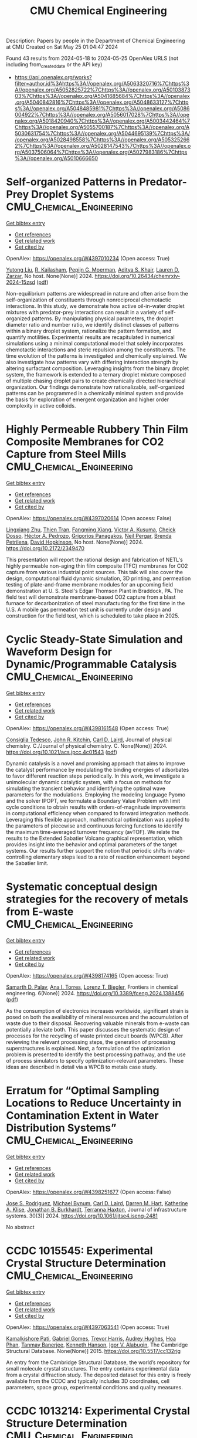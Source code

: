 #+TITLE: CMU Chemical Engineering
Description: Papers by people in the Department of Chemical Engineering at CMU
Created on Sat May 25 01:04:47 2024

Found 43 results from 2024-05-18 to 2024-05-25
OpenAlex URLS (not including from_created_date or the API key)
- [[https://api.openalex.org/works?filter=author.id%3Ahttps%3A//openalex.org/A5063320716%7Chttps%3A//openalex.org/A5052825722%7Chttps%3A//openalex.org/A5010387303%7Chttps%3A//openalex.org/A5041685684%7Chttps%3A//openalex.org/A5040842816%7Chttps%3A//openalex.org/A5048633127%7Chttps%3A//openalex.org/A5048485981%7Chttps%3A//openalex.org/A5086004922%7Chttps%3A//openalex.org/A5056017028%7Chttps%3A//openalex.org/A5018420940%7Chttps%3A//openalex.org/A5003442464%7Chttps%3A//openalex.org/A5055700187%7Chttps%3A//openalex.org/A5030631754%7Chttps%3A//openalex.org/A5044695139%7Chttps%3A//openalex.org/A5028498558%7Chttps%3A//openalex.org/A5053252662%7Chttps%3A//openalex.org/A5028147543%7Chttps%3A//openalex.org/A5037506064%7Chttps%3A//openalex.org/A5027983186%7Chttps%3A//openalex.org/A5010666650]]

* Self-organized Patterns in Predator-Prey Droplet Systems  :CMU_Chemical_Engineering:
:PROPERTIES:
:UUID: https://openalex.org/W4397010234
:TOPICS: Self-Reconfigurable Robotic Systems and Modular Robotics, Theoretical and Computational Physics, Genomic Insights into Social Insects and Symbiosis
:PUBLICATION_DATE: 2024-05-17
:END:    
    
[[elisp:(doi-add-bibtex-entry "https://doi.org/10.26434/chemrxiv-2024-15zsd")][Get bibtex entry]] 

- [[elisp:(progn (xref--push-markers (current-buffer) (point)) (oa--referenced-works "https://openalex.org/W4397010234"))][Get references]]
- [[elisp:(progn (xref--push-markers (current-buffer) (point)) (oa--related-works "https://openalex.org/W4397010234"))][Get related work]]
- [[elisp:(progn (xref--push-markers (current-buffer) (point)) (oa--cited-by-works "https://openalex.org/W4397010234"))][Get cited by]]

OpenAlex: https://openalex.org/W4397010234 (Open access: True)
    
[[https://openalex.org/A5047262526][Yutong Liu]], [[https://openalex.org/A5034160371][R. Kailasham]], [[https://openalex.org/A5011172184][Pepijn G. Moerman]], [[https://openalex.org/A5018420940][Aditya S. Khair]], [[https://openalex.org/A5022036259][Lauren D. Zarzar]], No host. None(None)] 2024. https://doi.org/10.26434/chemrxiv-2024-15zsd  ([[https://chemrxiv.org/engage/api-gateway/chemrxiv/assets/orp/resource/item/6646831b21291e5d1d76a5e1/original/self-organized-patterns-in-predator-prey-droplet-systems.pdf][pdf]])
     
Non-equilibrium patterns are widespread in nature and often arise from the self-organization of constituents through nonreciprocal chemotactic interactions. In this study, we demonstrate how active oil-in-water droplet mixtures with predator-prey interactions can result in a variety of self-organized patterns. By manipulating physical parameters, the droplet diameter ratio and number ratio, we identify distinct classes of patterns within a binary droplet system, rationalize the pattern formation, and quantify motilities. Experimental results are recapitulated in numerical simulations using a minimal computational model that solely incorporates chemotactic interactions and steric repulsion among the constituents. The time evolution of the patterns is investigated and chemically explained. We also investigate how patterns vary with differing interaction strength by altering surfactant composition. Leveraging insights from the binary droplet system, the framework is extended to a ternary droplet mixture composed of multiple chasing droplet pairs to create chemically directed hierarchical organization. Our findings demonstrate how rationalizable, self-organized patterns can be programmed in a chemically minimal system and provide the basis for exploration of emergent organization and higher order complexity in active colloids.    

    

* Highly Permeable Rubbery Thin Film Composite Membranes for CO2 Capture from Steel Mills  :CMU_Chemical_Engineering:
:PROPERTIES:
:UUID: https://openalex.org/W4397020614
:TOPICS: Membrane Gas Separation Technology, Catalytic Carbon Dioxide Hydrogenation, Desulfurization Technologies for Fuels
:PUBLICATION_DATE: 2024-05-15
:END:    
    
[[elisp:(doi-add-bibtex-entry "https://doi.org/10.2172/2349470")][Get bibtex entry]] 

- [[elisp:(progn (xref--push-markers (current-buffer) (point)) (oa--referenced-works "https://openalex.org/W4397020614"))][Get references]]
- [[elisp:(progn (xref--push-markers (current-buffer) (point)) (oa--related-works "https://openalex.org/W4397020614"))][Get related work]]
- [[elisp:(progn (xref--push-markers (current-buffer) (point)) (oa--cited-by-works "https://openalex.org/W4397020614"))][Get cited by]]

OpenAlex: https://openalex.org/W4397020614 (Open access: False)
    
[[https://openalex.org/A5002137675][Lingxiang Zhu]], [[https://openalex.org/A5037749425][Thien Tran]], [[https://openalex.org/A5076767088][Fangming Xiang]], [[https://openalex.org/A5041659494][Victor A. Kusuma]], [[https://openalex.org/A5093713938][Cheick Dosso]], [[https://openalex.org/A5079899169][Héctor A. Pedrozo]], [[https://openalex.org/A5028498558][Grigorios Panagakos]], [[https://openalex.org/A5098681635][Neil Pergar]], [[https://openalex.org/A5098681636][Brenda Petrilena]], [[https://openalex.org/A5021768097][David Hopkinson]], No host. None(None)] 2024. https://doi.org/10.2172/2349470 
     
This presentation will report the rational design and fabrication of NETL's highly permeable non-aging thin film composite (TFC) membranes for CO2 capture from various industrial point sources. This talk will also cover the design, computational fluid dynamic simulation, 3D printing, and permeation testing of plate-and-frame membrane modules for an upcoming field demonstration at U. S. Steel's Edgar Thomson Plant in Braddock, PA. The field test will demonstrate membrane-based CO2 capture from a blast furnace for decarbonization of steel manufacturing for the first time in the U.S. A mobile gas permeation test unit is currently under design and construction for the field test, which is scheduled to take place in 2025.    

    

* Cyclic Steady-State Simulation and Waveform Design for Dynamic/Programmable Catalysis  :CMU_Chemical_Engineering:
:PROPERTIES:
:UUID: https://openalex.org/W4398161548
:TOPICS: Catalytic Nanomaterials, Cloud Computing and Big Data Technologies, Catalytic Dehydrogenation of Light Alkanes
:PUBLICATION_DATE: 2024-05-21
:END:    
    
[[elisp:(doi-add-bibtex-entry "https://doi.org/10.1021/acs.jpcc.4c01543")][Get bibtex entry]] 

- [[elisp:(progn (xref--push-markers (current-buffer) (point)) (oa--referenced-works "https://openalex.org/W4398161548"))][Get references]]
- [[elisp:(progn (xref--push-markers (current-buffer) (point)) (oa--related-works "https://openalex.org/W4398161548"))][Get related work]]
- [[elisp:(progn (xref--push-markers (current-buffer) (point)) (oa--cited-by-works "https://openalex.org/W4398161548"))][Get cited by]]

OpenAlex: https://openalex.org/W4398161548 (Open access: True)
    
[[https://openalex.org/A5029952107][Consiglia Tedesco]], [[https://openalex.org/A5003442464][John R. Kitchin]], [[https://openalex.org/A5030631754][Carl D. Laird]], Journal of physical chemistry. C./Journal of physical chemistry. C. None(None)] 2024. https://doi.org/10.1021/acs.jpcc.4c01543  ([[https://pubs.acs.org/doi/pdf/10.1021/acs.jpcc.4c01543][pdf]])
     
Dynamic catalysis is a novel and promising approach that aims to improve the catalyst performance by modulating the binding energies of adsorbates to favor different reaction steps periodically. In this work, we investigate a unimolecular dynamic catalytic system, with a focus on methods for simulating the transient behavior and identifying the optimal wave parameters for the modulations. Employing the modeling language Pyomo and the solver IPOPT, we formulate a Boundary Value Problem with limit cycle conditions to obtain results with orders-of-magnitude improvements in computational efficiency when compared to forward integration methods. Leveraging this flexible approach, mathematical optimization was applied to the parameters of piecewise and continuous forcing functions to identify the maximum time-averaged turnover frequency (avTOF). We relate the results to the Extended Sabatier Volcano graphical representation, which provides insight into the behavior and optimal parameters of the target systems. Our results further support the notion that periodic shifts in rate-controlling elementary steps lead to a rate of reaction enhancement beyond the Sabatier limit.    

    

* Systematic conceptual design strategies for the recovery of metals from E-waste  :CMU_Chemical_Engineering:
:PROPERTIES:
:UUID: https://openalex.org/W4398174165
:TOPICS: Global E-Waste Recycling and Management, Battery Recycling and Rare Earth Recovery, Solid Waste Management
:PUBLICATION_DATE: 2024-05-21
:END:    
    
[[elisp:(doi-add-bibtex-entry "https://doi.org/10.3389/fceng.2024.1388456")][Get bibtex entry]] 

- [[elisp:(progn (xref--push-markers (current-buffer) (point)) (oa--referenced-works "https://openalex.org/W4398174165"))][Get references]]
- [[elisp:(progn (xref--push-markers (current-buffer) (point)) (oa--related-works "https://openalex.org/W4398174165"))][Get related work]]
- [[elisp:(progn (xref--push-markers (current-buffer) (point)) (oa--cited-by-works "https://openalex.org/W4398174165"))][Get cited by]]

OpenAlex: https://openalex.org/W4398174165 (Open access: True)
    
[[https://openalex.org/A5098733509][Samarth D. Palav]], [[https://openalex.org/A5027983186][Ana I. Torres]], [[https://openalex.org/A5052825722][Lorenz T. Biegler]], Frontiers in chemical engineering. 6(None)] 2024. https://doi.org/10.3389/fceng.2024.1388456  ([[https://www.frontiersin.org/articles/10.3389/fceng.2024.1388456/pdf?isPublishedV2=False][pdf]])
     
As the consumption of electronics increases worldwide, significant strain is posed on both the availability of mineral resources and the accumulation of waste due to their disposal. Recovering valuable minerals from e-waste can potentially alleviate both. This paper discusses the systematic design of processes for the recycling of waste printed circuit boards (WPCB). After reviewing the relevant processing steps, the generation of processing superstructures is explained. Next, a formulation of the optimization problem is presented to identify the best processing pathway, and the use of process simulators to specify optimization-relevant parameters. These ideas are described in detail via a WPCB to metals case study.    

    

* Erratum for “Optimal Sampling Locations to Reduce Uncertainty in Contamination Extent in Water Distribution Systems”  :CMU_Chemical_Engineering:
:PROPERTIES:
:UUID: https://openalex.org/W4398251677
:TOPICS: Design and Management of Water Distribution Networks, Occurrence and Health Effects of Drinking Water Disinfection By-Products, Ultrasonic Flow Measurement Techniques
:PUBLICATION_DATE: 2024-09-01
:END:    
    
[[elisp:(doi-add-bibtex-entry "https://doi.org/10.1061/jitse4.iseng-2481")][Get bibtex entry]] 

- [[elisp:(progn (xref--push-markers (current-buffer) (point)) (oa--referenced-works "https://openalex.org/W4398251677"))][Get references]]
- [[elisp:(progn (xref--push-markers (current-buffer) (point)) (oa--related-works "https://openalex.org/W4398251677"))][Get related work]]
- [[elisp:(progn (xref--push-markers (current-buffer) (point)) (oa--cited-by-works "https://openalex.org/W4398251677"))][Get cited by]]

OpenAlex: https://openalex.org/W4398251677 (Open access: False)
    
[[https://openalex.org/A5083976166][Jose S. Rodriguez]], [[https://openalex.org/A5031357535][Michael Bynum]], [[https://openalex.org/A5030631754][Carl D. Laird]], [[https://openalex.org/A5018784215][Darren M. Hart]], [[https://openalex.org/A5010219882][Katherine A. Klise]], [[https://openalex.org/A5047752237][Jonathan B. Burkhardt]], [[https://openalex.org/A5074586401][Terranna Haxton]], Journal of infrastructure systems. 30(3)] 2024. https://doi.org/10.1061/jitse4.iseng-2481 
     
No abstract    

    

* CCDC 1015545: Experimental Crystal Structure Determination  :CMU_Chemical_Engineering:
:PROPERTIES:
:UUID: https://openalex.org/W4397063541
:TOPICS: Powder Diffraction Analysis, Crystallization Processes and Control, Noncovalent Interactions in Molecular Crystals and Supramolecular Chemistry
:PUBLICATION_DATE: 2015-01-01
:END:    
    
[[elisp:(doi-add-bibtex-entry "https://doi.org/10.5517/cc132rjg")][Get bibtex entry]] 

- [[elisp:(progn (xref--push-markers (current-buffer) (point)) (oa--referenced-works "https://openalex.org/W4397063541"))][Get references]]
- [[elisp:(progn (xref--push-markers (current-buffer) (point)) (oa--related-works "https://openalex.org/W4397063541"))][Get related work]]
- [[elisp:(progn (xref--push-markers (current-buffer) (point)) (oa--cited-by-works "https://openalex.org/W4397063541"))][Get cited by]]

OpenAlex: https://openalex.org/W4397063541 (Open access: True)
    
[[https://openalex.org/A5008678455][Kamalkishore Pati]], [[https://openalex.org/A5048633127][Gabriel Gomes]], [[https://openalex.org/A5034915017][Trevor Harris]], [[https://openalex.org/A5046372591][Audrey Hughes]], [[https://openalex.org/A5042549842][Hoa Phan]], [[https://openalex.org/A5067485457][Tanmay Banerjee]], [[https://openalex.org/A5010923945][Kenneth Hanson]], [[https://openalex.org/A5041763415][Igor V. Alabugin]], The Cambridge Structural Database. None(None)] 2015. https://doi.org/10.5517/cc132rjg 
     
An entry from the Cambridge Structural Database, the world’s repository for small molecule crystal structures. The entry contains experimental data from a crystal diffraction study. The deposited dataset for this entry is freely available from the CCDC and typically includes 3D coordinates, cell parameters, space group, experimental conditions and quality measures.    

    

* CCDC 1013214: Experimental Crystal Structure Determination  :CMU_Chemical_Engineering:
:PROPERTIES:
:UUID: https://openalex.org/W4397105919
:TOPICS: Powder Diffraction Analysis, Crystallization Processes and Control, Noncovalent Interactions in Molecular Crystals and Supramolecular Chemistry
:PUBLICATION_DATE: 2015-01-01
:END:    
    
[[elisp:(doi-add-bibtex-entry "https://doi.org/10.5517/cc130bbs")][Get bibtex entry]] 

- [[elisp:(progn (xref--push-markers (current-buffer) (point)) (oa--referenced-works "https://openalex.org/W4397105919"))][Get references]]
- [[elisp:(progn (xref--push-markers (current-buffer) (point)) (oa--related-works "https://openalex.org/W4397105919"))][Get related work]]
- [[elisp:(progn (xref--push-markers (current-buffer) (point)) (oa--cited-by-works "https://openalex.org/W4397105919"))][Get cited by]]

OpenAlex: https://openalex.org/W4397105919 (Open access: True)
    
[[https://openalex.org/A5008678455][Kamalkishore Pati]], [[https://openalex.org/A5048633127][Gabriel Gomes]], [[https://openalex.org/A5034915017][Trevor Harris]], [[https://openalex.org/A5046372591][Audrey Hughes]], [[https://openalex.org/A5042549842][Hoa Phan]], [[https://openalex.org/A5067485457][Tanmay Banerjee]], [[https://openalex.org/A5010923945][Kenneth Hanson]], [[https://openalex.org/A5041763415][Igor V. Alabugin]], The Cambridge Structural Database. None(None)] 2015. https://doi.org/10.5517/cc130bbs 
     
An entry from the Cambridge Structural Database, the world’s repository for small molecule crystal structures. The entry contains experimental data from a crystal diffraction study. The deposited dataset for this entry is freely available from the CCDC and typically includes 3D coordinates, cell parameters, space group, experimental conditions and quality measures.    

    

* CCDC 1013212: Experimental Crystal Structure Determination  :CMU_Chemical_Engineering:
:PROPERTIES:
:UUID: https://openalex.org/W4397108799
:TOPICS: Powder Diffraction Analysis, Crystallization Processes and Control, Noncovalent Interactions in Molecular Crystals and Supramolecular Chemistry
:PUBLICATION_DATE: 2015-01-01
:END:    
    
[[elisp:(doi-add-bibtex-entry "https://doi.org/10.5517/cc130b8q")][Get bibtex entry]] 

- [[elisp:(progn (xref--push-markers (current-buffer) (point)) (oa--referenced-works "https://openalex.org/W4397108799"))][Get references]]
- [[elisp:(progn (xref--push-markers (current-buffer) (point)) (oa--related-works "https://openalex.org/W4397108799"))][Get related work]]
- [[elisp:(progn (xref--push-markers (current-buffer) (point)) (oa--cited-by-works "https://openalex.org/W4397108799"))][Get cited by]]

OpenAlex: https://openalex.org/W4397108799 (Open access: True)
    
[[https://openalex.org/A5008678455][Kamalkishore Pati]], [[https://openalex.org/A5048633127][Gabriel Gomes]], [[https://openalex.org/A5034915017][Trevor Harris]], [[https://openalex.org/A5046372591][Audrey Hughes]], [[https://openalex.org/A5042549842][Hoa Phan]], [[https://openalex.org/A5067485457][Tanmay Banerjee]], [[https://openalex.org/A5010923945][Kenneth Hanson]], [[https://openalex.org/A5041763415][Igor V. Alabugin]], The Cambridge Structural Database. None(None)] 2015. https://doi.org/10.5517/cc130b8q 
     
An entry from the Cambridge Structural Database, the world’s repository for small molecule crystal structures. The entry contains experimental data from a crystal diffraction study. The deposited dataset for this entry is freely available from the CCDC and typically includes 3D coordinates, cell parameters, space group, experimental conditions and quality measures.    

    

* CCDC 1059113: Experimental Crystal Structure Determination  :CMU_Chemical_Engineering:
:PROPERTIES:
:UUID: https://openalex.org/W4397182666
:TOPICS: Powder Diffraction Analysis, Crystallization Processes and Control, Noncovalent Interactions in Molecular Crystals and Supramolecular Chemistry
:PUBLICATION_DATE: 2015-01-01
:END:    
    
[[elisp:(doi-add-bibtex-entry "https://doi.org/10.5517/cc14k2yq")][Get bibtex entry]] 

- [[elisp:(progn (xref--push-markers (current-buffer) (point)) (oa--referenced-works "https://openalex.org/W4397182666"))][Get references]]
- [[elisp:(progn (xref--push-markers (current-buffer) (point)) (oa--related-works "https://openalex.org/W4397182666"))][Get related work]]
- [[elisp:(progn (xref--push-markers (current-buffer) (point)) (oa--cited-by-works "https://openalex.org/W4397182666"))][Get cited by]]

OpenAlex: https://openalex.org/W4397182666 (Open access: True)
    
[[https://openalex.org/A5008678455][Kamalkishore Pati]], [[https://openalex.org/A5016011694][Christopher Michas]], [[https://openalex.org/A5013398806][David Allenger]], [[https://openalex.org/A5078568778][Ilya Piskun]], [[https://openalex.org/A5055733181][Peter S. Coutros]], [[https://openalex.org/A5048633127][Gabriel Gomes]], [[https://openalex.org/A5041763415][Igor V. Alabugin]], The Cambridge Structural Database. None(None)] 2015. https://doi.org/10.5517/cc14k2yq 
     
An entry from the Cambridge Structural Database, the world’s repository for small molecule crystal structures. The entry contains experimental data from a crystal diffraction study. The deposited dataset for this entry is freely available from the CCDC and typically includes 3D coordinates, cell parameters, space group, experimental conditions and quality measures.    

    

* CCDC 1013215: Experimental Crystal Structure Determination  :CMU_Chemical_Engineering:
:PROPERTIES:
:UUID: https://openalex.org/W4397214700
:TOPICS: Powder Diffraction Analysis, Crystallization Processes and Control, Noncovalent Interactions in Molecular Crystals and Supramolecular Chemistry
:PUBLICATION_DATE: 2015-01-01
:END:    
    
[[elisp:(doi-add-bibtex-entry "https://doi.org/10.5517/cc130bct")][Get bibtex entry]] 

- [[elisp:(progn (xref--push-markers (current-buffer) (point)) (oa--referenced-works "https://openalex.org/W4397214700"))][Get references]]
- [[elisp:(progn (xref--push-markers (current-buffer) (point)) (oa--related-works "https://openalex.org/W4397214700"))][Get related work]]
- [[elisp:(progn (xref--push-markers (current-buffer) (point)) (oa--cited-by-works "https://openalex.org/W4397214700"))][Get cited by]]

OpenAlex: https://openalex.org/W4397214700 (Open access: True)
    
[[https://openalex.org/A5008678455][Kamalkishore Pati]], [[https://openalex.org/A5048633127][Gabriel Gomes]], [[https://openalex.org/A5034915017][Trevor Harris]], [[https://openalex.org/A5046372591][Audrey Hughes]], [[https://openalex.org/A5042549842][Hoa Phan]], [[https://openalex.org/A5067485457][Tanmay Banerjee]], [[https://openalex.org/A5010923945][Kenneth Hanson]], [[https://openalex.org/A5041763415][Igor V. Alabugin]], The Cambridge Structural Database. None(None)] 2015. https://doi.org/10.5517/cc130bct 
     
An entry from the Cambridge Structural Database, the world’s repository for small molecule crystal structures. The entry contains experimental data from a crystal diffraction study. The deposited dataset for this entry is freely available from the CCDC and typically includes 3D coordinates, cell parameters, space group, experimental conditions and quality measures.    

    

* CCDC 1498362: Experimental Crystal Structure Determination  :CMU_Chemical_Engineering:
:PROPERTIES:
:UUID: https://openalex.org/W4397414928
:TOPICS: Crystallization Processes and Control, Powder Diffraction Analysis
:PUBLICATION_DATE: 2016-01-01
:END:    
    
[[elisp:(doi-add-bibtex-entry "https://doi.org/10.5517/ccdc.csd.cc1m958c")][Get bibtex entry]] 

- [[elisp:(progn (xref--push-markers (current-buffer) (point)) (oa--referenced-works "https://openalex.org/W4397414928"))][Get references]]
- [[elisp:(progn (xref--push-markers (current-buffer) (point)) (oa--related-works "https://openalex.org/W4397414928"))][Get related work]]
- [[elisp:(progn (xref--push-markers (current-buffer) (point)) (oa--cited-by-works "https://openalex.org/W4397414928"))][Get cited by]]

OpenAlex: https://openalex.org/W4397414928 (Open access: True)
    
[[https://openalex.org/A5061983079][Ellen E. Berry]], [[https://openalex.org/A5048633127][Gabriel Gomes]], [[https://openalex.org/A5075333383][Alex MacLean]], [[https://openalex.org/A5091335804][Justin R. Martin]], [[https://openalex.org/A5035076738][Paul A. Wiget]], The Cambridge Structural Database. None(None)] 2016. https://doi.org/10.5517/ccdc.csd.cc1m958c 
     
An entry from the Cambridge Structural Database, the world’s repository for small molecule crystal structures. The entry contains experimental data from a crystal diffraction study. The deposited dataset for this entry is freely available from the CCDC and typically includes 3D coordinates, cell parameters, space group, experimental conditions and quality measures.    

    

* CCDC 1498591: Experimental Crystal Structure Determination  :CMU_Chemical_Engineering:
:PROPERTIES:
:UUID: https://openalex.org/W4397438581
:TOPICS: Crystallization Processes and Control, Powder Diffraction Analysis
:PUBLICATION_DATE: 2016-01-01
:END:    
    
[[elisp:(doi-add-bibtex-entry "https://doi.org/10.5517/ccdc.csd.cc1m9dnz")][Get bibtex entry]] 

- [[elisp:(progn (xref--push-markers (current-buffer) (point)) (oa--referenced-works "https://openalex.org/W4397438581"))][Get references]]
- [[elisp:(progn (xref--push-markers (current-buffer) (point)) (oa--related-works "https://openalex.org/W4397438581"))][Get related work]]
- [[elisp:(progn (xref--push-markers (current-buffer) (point)) (oa--cited-by-works "https://openalex.org/W4397438581"))][Get cited by]]

OpenAlex: https://openalex.org/W4397438581 (Open access: True)
    
[[https://openalex.org/A5034915017][Trevor Harris]], [[https://openalex.org/A5048633127][Gabriel Gomes]], [[https://openalex.org/A5018225281][Ronald J. Clark]], [[https://openalex.org/A5041763415][Igor V. Alabugin]], The Cambridge Structural Database. None(None)] 2016. https://doi.org/10.5517/ccdc.csd.cc1m9dnz 
     
An entry from the Cambridge Structural Database, the world’s repository for small molecule crystal structures. The entry contains experimental data from a crystal diffraction study. The deposited dataset for this entry is freely available from the CCDC and typically includes 3D coordinates, cell parameters, space group, experimental conditions and quality measures.    

    

* CCDC 1503346: Experimental Crystal Structure Determination  :CMU_Chemical_Engineering:
:PROPERTIES:
:UUID: https://openalex.org/W4397308426
:TOPICS: Crystallization Processes and Control, Powder Diffraction Analysis
:PUBLICATION_DATE: 2017-01-01
:END:    
    
[[elisp:(doi-add-bibtex-entry "https://doi.org/10.5517/ccdc.csd.cc1mgc1h")][Get bibtex entry]] 

- [[elisp:(progn (xref--push-markers (current-buffer) (point)) (oa--referenced-works "https://openalex.org/W4397308426"))][Get references]]
- [[elisp:(progn (xref--push-markers (current-buffer) (point)) (oa--related-works "https://openalex.org/W4397308426"))][Get related work]]
- [[elisp:(progn (xref--push-markers (current-buffer) (point)) (oa--cited-by-works "https://openalex.org/W4397308426"))][Get cited by]]

OpenAlex: https://openalex.org/W4397308426 (Open access: True)
    
[[https://openalex.org/A5013057900][Satoshi Umezu]], [[https://openalex.org/A5048633127][Gabriel Gomes]], [[https://openalex.org/A5036825839][Tatsuro Yoshinaga]], [[https://openalex.org/A5043506371][Mikei Sakae]], [[https://openalex.org/A5031604859][Kenji Matsumoto]], [[https://openalex.org/A5026759155][Takayuki Iwata]], [[https://openalex.org/A5041763415][Igor V. Alabugin]], [[https://openalex.org/A5030998923][Mitsuru Shindo]], The Cambridge Structural Database. None(None)] 2017. https://doi.org/10.5517/ccdc.csd.cc1mgc1h 
     
An entry from the Cambridge Structural Database, the world’s repository for small molecule crystal structures. The entry contains experimental data from a crystal diffraction study. The deposited dataset for this entry is freely available from the CCDC and typically includes 3D coordinates, cell parameters, space group, experimental conditions and quality measures.    

    

* CCDC 1561093: Experimental Crystal Structure Determination  :CMU_Chemical_Engineering:
:PROPERTIES:
:UUID: https://openalex.org/W4397334097
:TOPICS: Crystallization Processes and Control, Powder Diffraction Analysis
:PUBLICATION_DATE: 2017-01-01
:END:    
    
[[elisp:(doi-add-bibtex-entry "https://doi.org/10.5517/ccdc.csd.cc1pdfvc")][Get bibtex entry]] 

- [[elisp:(progn (xref--push-markers (current-buffer) (point)) (oa--referenced-works "https://openalex.org/W4397334097"))][Get references]]
- [[elisp:(progn (xref--push-markers (current-buffer) (point)) (oa--related-works "https://openalex.org/W4397334097"))][Get related work]]
- [[elisp:(progn (xref--push-markers (current-buffer) (point)) (oa--cited-by-works "https://openalex.org/W4397334097"))][Get cited by]]

OpenAlex: https://openalex.org/W4397334097 (Open access: True)
    
[[https://openalex.org/A5034915017][Trevor Harris]], [[https://openalex.org/A5048633127][Gabriel Gomes]], [[https://openalex.org/A5046826098][Suliman Ayad]], [[https://openalex.org/A5018225281][Ronald J. Clark]], [[https://openalex.org/A5077211524][Vladislav V. Lobodin]], [[https://openalex.org/A5035682200][Megan Tuscan]], [[https://openalex.org/A5010923945][Kenneth Hanson]], [[https://openalex.org/A5041763415][Igor V. Alabugin]], The Cambridge Structural Database. None(None)] 2017. https://doi.org/10.5517/ccdc.csd.cc1pdfvc 
     
An entry from the Cambridge Structural Database, the world’s repository for small molecule crystal structures. The entry contains experimental data from a crystal diffraction study. The deposited dataset for this entry is freely available from the CCDC and typically includes 3D coordinates, cell parameters, space group, experimental conditions and quality measures.    

    

* CCDC 1499579: Experimental Crystal Structure Determination  :CMU_Chemical_Engineering:
:PROPERTIES:
:UUID: https://openalex.org/W4397439923
:TOPICS: Crystallization Processes and Control, Powder Diffraction Analysis
:PUBLICATION_DATE: 2017-01-01
:END:    
    
[[elisp:(doi-add-bibtex-entry "https://doi.org/10.5517/ccdc.csd.cc1mbfjx")][Get bibtex entry]] 

- [[elisp:(progn (xref--push-markers (current-buffer) (point)) (oa--referenced-works "https://openalex.org/W4397439923"))][Get references]]
- [[elisp:(progn (xref--push-markers (current-buffer) (point)) (oa--related-works "https://openalex.org/W4397439923"))][Get related work]]
- [[elisp:(progn (xref--push-markers (current-buffer) (point)) (oa--cited-by-works "https://openalex.org/W4397439923"))][Get cited by]]

OpenAlex: https://openalex.org/W4397439923 (Open access: True)
    
[[https://openalex.org/A5048633127][Gabriel Gomes]], [[https://openalex.org/A5051601607][Ivan A. Yaremenko]], [[https://openalex.org/A5082572698][Peter S. Radulov]], [[https://openalex.org/A5038826613][Роман А. Новиков]], [[https://openalex.org/A5038619446][Владимир В. Чернышев]], [[https://openalex.org/A5056067121][Alexander A. Korlyukov]], [[https://openalex.org/A5029681803][G. I. Nikishin]], [[https://openalex.org/A5041763415][Igor V. Alabugin]], [[https://openalex.org/A5011872408][Alexander O. Terent’ev]], The Cambridge Structural Database. None(None)] 2017. https://doi.org/10.5517/ccdc.csd.cc1mbfjx 
     
An entry from the Cambridge Structural Database, the world’s repository for small molecule crystal structures. The entry contains experimental data from a crystal diffraction study. The deposited dataset for this entry is freely available from the CCDC and typically includes 3D coordinates, cell parameters, space group, experimental conditions and quality measures.    

    

* CCDC 1561091: Experimental Crystal Structure Determination  :CMU_Chemical_Engineering:
:PROPERTIES:
:UUID: https://openalex.org/W4397461882
:TOPICS: Crystallization Processes and Control, Powder Diffraction Analysis
:PUBLICATION_DATE: 2017-01-01
:END:    
    
[[elisp:(doi-add-bibtex-entry "https://doi.org/10.5517/ccdc.csd.cc1pdfs9")][Get bibtex entry]] 

- [[elisp:(progn (xref--push-markers (current-buffer) (point)) (oa--referenced-works "https://openalex.org/W4397461882"))][Get references]]
- [[elisp:(progn (xref--push-markers (current-buffer) (point)) (oa--related-works "https://openalex.org/W4397461882"))][Get related work]]
- [[elisp:(progn (xref--push-markers (current-buffer) (point)) (oa--cited-by-works "https://openalex.org/W4397461882"))][Get cited by]]

OpenAlex: https://openalex.org/W4397461882 (Open access: True)
    
[[https://openalex.org/A5034915017][Trevor Harris]], [[https://openalex.org/A5048633127][Gabriel Gomes]], [[https://openalex.org/A5046826098][Suliman Ayad]], [[https://openalex.org/A5018225281][Ronald J. Clark]], [[https://openalex.org/A5077211524][Vladislav V. Lobodin]], [[https://openalex.org/A5035682200][Megan Tuscan]], [[https://openalex.org/A5010923945][Kenneth Hanson]], [[https://openalex.org/A5041763415][Igor V. Alabugin]], The Cambridge Structural Database. None(None)] 2017. https://doi.org/10.5517/ccdc.csd.cc1pdfs9 
     
An entry from the Cambridge Structural Database, the world’s repository for small molecule crystal structures. The entry contains experimental data from a crystal diffraction study. The deposited dataset for this entry is freely available from the CCDC and typically includes 3D coordinates, cell parameters, space group, experimental conditions and quality measures.    

    

* CCDC 1561090: Experimental Crystal Structure Determination  :CMU_Chemical_Engineering:
:PROPERTIES:
:UUID: https://openalex.org/W4397490385
:TOPICS: Crystallization Processes and Control, Powder Diffraction Analysis
:PUBLICATION_DATE: 2017-01-01
:END:    
    
[[elisp:(doi-add-bibtex-entry "https://doi.org/10.5517/ccdc.csd.cc1pdfr8")][Get bibtex entry]] 

- [[elisp:(progn (xref--push-markers (current-buffer) (point)) (oa--referenced-works "https://openalex.org/W4397490385"))][Get references]]
- [[elisp:(progn (xref--push-markers (current-buffer) (point)) (oa--related-works "https://openalex.org/W4397490385"))][Get related work]]
- [[elisp:(progn (xref--push-markers (current-buffer) (point)) (oa--cited-by-works "https://openalex.org/W4397490385"))][Get cited by]]

OpenAlex: https://openalex.org/W4397490385 (Open access: True)
    
[[https://openalex.org/A5034915017][Trevor Harris]], [[https://openalex.org/A5048633127][Gabriel Gomes]], [[https://openalex.org/A5046826098][Suliman Ayad]], [[https://openalex.org/A5018225281][Ronald J. Clark]], [[https://openalex.org/A5077211524][Vladislav V. Lobodin]], [[https://openalex.org/A5035682200][Megan Tuscan]], [[https://openalex.org/A5010923945][Kenneth Hanson]], [[https://openalex.org/A5041763415][Igor V. Alabugin]], The Cambridge Structural Database. None(None)] 2017. https://doi.org/10.5517/ccdc.csd.cc1pdfr8 
     
An entry from the Cambridge Structural Database, the world’s repository for small molecule crystal structures. The entry contains experimental data from a crystal diffraction study. The deposited dataset for this entry is freely available from the CCDC and typically includes 3D coordinates, cell parameters, space group, experimental conditions and quality measures.    

    

* CCDC 984432: Experimental Crystal Structure Determination  :CMU_Chemical_Engineering:
:PROPERTIES:
:UUID: https://openalex.org/W4397493097
:TOPICS: Crystallization Processes and Control, Powder Diffraction Analysis
:PUBLICATION_DATE: 2017-01-01
:END:    
    
[[elisp:(doi-add-bibtex-entry "https://doi.org/10.5517/ccdc.csd.cc121cwc")][Get bibtex entry]] 

- [[elisp:(progn (xref--push-markers (current-buffer) (point)) (oa--referenced-works "https://openalex.org/W4397493097"))][Get references]]
- [[elisp:(progn (xref--push-markers (current-buffer) (point)) (oa--related-works "https://openalex.org/W4397493097"))][Get related work]]
- [[elisp:(progn (xref--push-markers (current-buffer) (point)) (oa--cited-by-works "https://openalex.org/W4397493097"))][Get cited by]]

OpenAlex: https://openalex.org/W4397493097 (Open access: True)
    
[[https://openalex.org/A5086391621][Kseniya N. Sedenkova]], [[https://openalex.org/A5065380877][Elena B. Averina]], [[https://openalex.org/A5063399033][Yuri K. Grishin]], [[https://openalex.org/A5049203714][Julia V. Kolodyazhnaya]], [[https://openalex.org/A5087087375][Victor B. Rybakov]], [[https://openalex.org/A5068178730][Т. S. Kuznetsova]], [[https://openalex.org/A5046372591][Audrey Hughes]], [[https://openalex.org/A5048633127][Gabriel Gomes]], [[https://openalex.org/A5041763415][Igor V. Alabugin]], [[https://openalex.org/A5035371460][Н. С. Зефиров]], The Cambridge Structural Database. None(None)] 2017. https://doi.org/10.5517/ccdc.csd.cc121cwc 
     
An entry from the Cambridge Structural Database, the world’s repository for small molecule crystal structures. The entry contains experimental data from a crystal diffraction study. The deposited dataset for this entry is freely available from the CCDC and typically includes 3D coordinates, cell parameters, space group, experimental conditions and quality measures.    

    

* CCDC 1561092: Experimental Crystal Structure Determination  :CMU_Chemical_Engineering:
:PROPERTIES:
:UUID: https://openalex.org/W4397494117
:TOPICS: Crystallization Processes and Control, Powder Diffraction Analysis
:PUBLICATION_DATE: 2017-01-01
:END:    
    
[[elisp:(doi-add-bibtex-entry "https://doi.org/10.5517/ccdc.csd.cc1pdftb")][Get bibtex entry]] 

- [[elisp:(progn (xref--push-markers (current-buffer) (point)) (oa--referenced-works "https://openalex.org/W4397494117"))][Get references]]
- [[elisp:(progn (xref--push-markers (current-buffer) (point)) (oa--related-works "https://openalex.org/W4397494117"))][Get related work]]
- [[elisp:(progn (xref--push-markers (current-buffer) (point)) (oa--cited-by-works "https://openalex.org/W4397494117"))][Get cited by]]

OpenAlex: https://openalex.org/W4397494117 (Open access: True)
    
[[https://openalex.org/A5034915017][Trevor Harris]], [[https://openalex.org/A5048633127][Gabriel Gomes]], [[https://openalex.org/A5046826098][Suliman Ayad]], [[https://openalex.org/A5018225281][Ronald J. Clark]], [[https://openalex.org/A5077211524][Vladislav V. Lobodin]], [[https://openalex.org/A5035682200][Megan Tuscan]], [[https://openalex.org/A5010923945][Kenneth Hanson]], [[https://openalex.org/A5041763415][Igor V. Alabugin]], The Cambridge Structural Database. None(None)] 2017. https://doi.org/10.5517/ccdc.csd.cc1pdftb 
     
An entry from the Cambridge Structural Database, the world’s repository for small molecule crystal structures. The entry contains experimental data from a crystal diffraction study. The deposited dataset for this entry is freely available from the CCDC and typically includes 3D coordinates, cell parameters, space group, experimental conditions and quality measures.    

    

* CCDC 1547617: Experimental Crystal Structure Determination  :CMU_Chemical_Engineering:
:PROPERTIES:
:UUID: https://openalex.org/W4397500415
:TOPICS: Crystallization Processes and Control, Powder Diffraction Analysis
:PUBLICATION_DATE: 2017-01-01
:END:    
    
[[elisp:(doi-add-bibtex-entry "https://doi.org/10.5517/ccdc.csd.cc1nyf45")][Get bibtex entry]] 

- [[elisp:(progn (xref--push-markers (current-buffer) (point)) (oa--referenced-works "https://openalex.org/W4397500415"))][Get references]]
- [[elisp:(progn (xref--push-markers (current-buffer) (point)) (oa--related-works "https://openalex.org/W4397500415"))][Get related work]]
- [[elisp:(progn (xref--push-markers (current-buffer) (point)) (oa--cited-by-works "https://openalex.org/W4397500415"))][Get cited by]]

OpenAlex: https://openalex.org/W4397500415 (Open access: True)
    
[[https://openalex.org/A5087909760][Christopher J. Evoniuk]], [[https://openalex.org/A5048633127][Gabriel Gomes]], [[https://openalex.org/A5036688392][Michelle Ly]], [[https://openalex.org/A5072638711][Frankie D. White]], [[https://openalex.org/A5041763415][Igor V. Alabugin]], The Cambridge Structural Database. None(None)] 2017. https://doi.org/10.5517/ccdc.csd.cc1nyf45 
     
An entry from the Cambridge Structural Database, the world’s repository for small molecule crystal structures. The entry contains experimental data from a crystal diffraction study. The deposited dataset for this entry is freely available from the CCDC and typically includes 3D coordinates, cell parameters, space group, experimental conditions and quality measures.    

    

* CCDC 1561088: Experimental Crystal Structure Determination  :CMU_Chemical_Engineering:
:PROPERTIES:
:UUID: https://openalex.org/W4397510025
:TOPICS: Crystallization Processes and Control, Powder Diffraction Analysis
:PUBLICATION_DATE: 2017-01-01
:END:    
    
[[elisp:(doi-add-bibtex-entry "https://doi.org/10.5517/ccdc.csd.cc1pdfp6")][Get bibtex entry]] 

- [[elisp:(progn (xref--push-markers (current-buffer) (point)) (oa--referenced-works "https://openalex.org/W4397510025"))][Get references]]
- [[elisp:(progn (xref--push-markers (current-buffer) (point)) (oa--related-works "https://openalex.org/W4397510025"))][Get related work]]
- [[elisp:(progn (xref--push-markers (current-buffer) (point)) (oa--cited-by-works "https://openalex.org/W4397510025"))][Get cited by]]

OpenAlex: https://openalex.org/W4397510025 (Open access: True)
    
[[https://openalex.org/A5034915017][Trevor Harris]], [[https://openalex.org/A5048633127][Gabriel Gomes]], [[https://openalex.org/A5046826098][Suliman Ayad]], [[https://openalex.org/A5018225281][Ronald J. Clark]], [[https://openalex.org/A5077211524][Vladislav V. Lobodin]], [[https://openalex.org/A5035682200][Megan Tuscan]], [[https://openalex.org/A5010923945][Kenneth Hanson]], [[https://openalex.org/A5041763415][Igor V. Alabugin]], The Cambridge Structural Database. None(None)] 2017. https://doi.org/10.5517/ccdc.csd.cc1pdfp6 
     
An entry from the Cambridge Structural Database, the world’s repository for small molecule crystal structures. The entry contains experimental data from a crystal diffraction study. The deposited dataset for this entry is freely available from the CCDC and typically includes 3D coordinates, cell parameters, space group, experimental conditions and quality measures.    

    

* CCDC 1499580: Experimental Crystal Structure Determination  :CMU_Chemical_Engineering:
:PROPERTIES:
:UUID: https://openalex.org/W4397531596
:TOPICS: Crystallization Processes and Control, Powder Diffraction Analysis
:PUBLICATION_DATE: 2017-01-01
:END:    
    
[[elisp:(doi-add-bibtex-entry "https://doi.org/10.5517/ccdc.csd.cc1mbfky")][Get bibtex entry]] 

- [[elisp:(progn (xref--push-markers (current-buffer) (point)) (oa--referenced-works "https://openalex.org/W4397531596"))][Get references]]
- [[elisp:(progn (xref--push-markers (current-buffer) (point)) (oa--related-works "https://openalex.org/W4397531596"))][Get related work]]
- [[elisp:(progn (xref--push-markers (current-buffer) (point)) (oa--cited-by-works "https://openalex.org/W4397531596"))][Get cited by]]

OpenAlex: https://openalex.org/W4397531596 (Open access: True)
    
[[https://openalex.org/A5048633127][Gabriel Gomes]], [[https://openalex.org/A5051601607][Ivan A. Yaremenko]], [[https://openalex.org/A5082572698][Peter S. Radulov]], [[https://openalex.org/A5038826613][Роман А. Новиков]], [[https://openalex.org/A5038619446][Владимир В. Чернышев]], [[https://openalex.org/A5066924109][А.А. Korlyukov]], [[https://openalex.org/A5029681803][G. I. Nikishin]], [[https://openalex.org/A5041763415][Igor V. Alabugin]], [[https://openalex.org/A5071254649][Alexander O. Terent’ev]], The Cambridge Structural Database. None(None)] 2017. https://doi.org/10.5517/ccdc.csd.cc1mbfky 
     
An entry from the Cambridge Structural Database, the world’s repository for small molecule crystal structures. The entry contains experimental data from a crystal diffraction study. The deposited dataset for this entry is freely available from the CCDC and typically includes 3D coordinates, cell parameters, space group, experimental conditions and quality measures.    

    

* CCDC 1561089: Experimental Crystal Structure Determination  :CMU_Chemical_Engineering:
:PROPERTIES:
:UUID: https://openalex.org/W4397538196
:TOPICS: Crystallization Processes and Control, Powder Diffraction Analysis
:PUBLICATION_DATE: 2017-01-01
:END:    
    
[[elisp:(doi-add-bibtex-entry "https://doi.org/10.5517/ccdc.csd.cc1pdfq7")][Get bibtex entry]] 

- [[elisp:(progn (xref--push-markers (current-buffer) (point)) (oa--referenced-works "https://openalex.org/W4397538196"))][Get references]]
- [[elisp:(progn (xref--push-markers (current-buffer) (point)) (oa--related-works "https://openalex.org/W4397538196"))][Get related work]]
- [[elisp:(progn (xref--push-markers (current-buffer) (point)) (oa--cited-by-works "https://openalex.org/W4397538196"))][Get cited by]]

OpenAlex: https://openalex.org/W4397538196 (Open access: True)
    
[[https://openalex.org/A5034915017][Trevor Harris]], [[https://openalex.org/A5048633127][Gabriel Gomes]], [[https://openalex.org/A5046826098][Suliman Ayad]], [[https://openalex.org/A5018225281][Ronald J. Clark]], [[https://openalex.org/A5077211524][Vladislav V. Lobodin]], [[https://openalex.org/A5035682200][Megan Tuscan]], [[https://openalex.org/A5010923945][Kenneth Hanson]], [[https://openalex.org/A5041763415][Igor V. Alabugin]], The Cambridge Structural Database. None(None)] 2017. https://doi.org/10.5517/ccdc.csd.cc1pdfq7 
     
An entry from the Cambridge Structural Database, the world’s repository for small molecule crystal structures. The entry contains experimental data from a crystal diffraction study. The deposited dataset for this entry is freely available from the CCDC and typically includes 3D coordinates, cell parameters, space group, experimental conditions and quality measures.    

    

* CCDC 1503345: Experimental Crystal Structure Determination  :CMU_Chemical_Engineering:
:PROPERTIES:
:UUID: https://openalex.org/W4397547844
:TOPICS: Crystallization Processes and Control, Powder Diffraction Analysis
:PUBLICATION_DATE: 2017-01-01
:END:    
    
[[elisp:(doi-add-bibtex-entry "https://doi.org/10.5517/ccdc.csd.cc1mgc0g")][Get bibtex entry]] 

- [[elisp:(progn (xref--push-markers (current-buffer) (point)) (oa--referenced-works "https://openalex.org/W4397547844"))][Get references]]
- [[elisp:(progn (xref--push-markers (current-buffer) (point)) (oa--related-works "https://openalex.org/W4397547844"))][Get related work]]
- [[elisp:(progn (xref--push-markers (current-buffer) (point)) (oa--cited-by-works "https://openalex.org/W4397547844"))][Get cited by]]

OpenAlex: https://openalex.org/W4397547844 (Open access: True)
    
[[https://openalex.org/A5013057900][Satoshi Umezu]], [[https://openalex.org/A5048633127][Gabriel Gomes]], [[https://openalex.org/A5036825839][Tatsuro Yoshinaga]], [[https://openalex.org/A5043506371][Mikei Sakae]], [[https://openalex.org/A5031604859][Kenji Matsumoto]], [[https://openalex.org/A5026759155][Takayuki Iwata]], [[https://openalex.org/A5041763415][Igor V. Alabugin]], [[https://openalex.org/A5030998923][Mitsuru Shindo]], The Cambridge Structural Database. None(None)] 2017. https://doi.org/10.5517/ccdc.csd.cc1mgc0g 
     
An entry from the Cambridge Structural Database, the world’s repository for small molecule crystal structures. The entry contains experimental data from a crystal diffraction study. The deposited dataset for this entry is freely available from the CCDC and typically includes 3D coordinates, cell parameters, space group, experimental conditions and quality measures.    

    

* CCDC 1561087: Experimental Crystal Structure Determination  :CMU_Chemical_Engineering:
:PROPERTIES:
:UUID: https://openalex.org/W4397551989
:TOPICS: Crystallization Processes and Control, Powder Diffraction Analysis
:PUBLICATION_DATE: 2017-01-01
:END:    
    
[[elisp:(doi-add-bibtex-entry "https://doi.org/10.5517/ccdc.csd.cc1pdfn5")][Get bibtex entry]] 

- [[elisp:(progn (xref--push-markers (current-buffer) (point)) (oa--referenced-works "https://openalex.org/W4397551989"))][Get references]]
- [[elisp:(progn (xref--push-markers (current-buffer) (point)) (oa--related-works "https://openalex.org/W4397551989"))][Get related work]]
- [[elisp:(progn (xref--push-markers (current-buffer) (point)) (oa--cited-by-works "https://openalex.org/W4397551989"))][Get cited by]]

OpenAlex: https://openalex.org/W4397551989 (Open access: True)
    
[[https://openalex.org/A5034915017][Trevor Harris]], [[https://openalex.org/A5048633127][Gabriel Gomes]], [[https://openalex.org/A5046826098][Suliman Ayad]], [[https://openalex.org/A5018225281][Ronald J. Clark]], [[https://openalex.org/A5077211524][Vladislav V. Lobodin]], [[https://openalex.org/A5035682200][Megan Tuscan]], [[https://openalex.org/A5010923945][Kenneth Hanson]], [[https://openalex.org/A5041763415][Igor V. Alabugin]], The Cambridge Structural Database. None(None)] 2017. https://doi.org/10.5517/ccdc.csd.cc1pdfn5 
     
An entry from the Cambridge Structural Database, the world’s repository for small molecule crystal structures. The entry contains experimental data from a crystal diffraction study. The deposited dataset for this entry is freely available from the CCDC and typically includes 3D coordinates, cell parameters, space group, experimental conditions and quality measures.    

    

* CCDC 1586928: Experimental Crystal Structure Determination  :CMU_Chemical_Engineering:
:PROPERTIES:
:UUID: https://openalex.org/W4397309570
:TOPICS: Powder Diffraction Analysis, Crystallization Processes and Control, Noncovalent Interactions in Molecular Crystals and Supramolecular Chemistry
:PUBLICATION_DATE: 2018-01-01
:END:    
    
[[elisp:(doi-add-bibtex-entry "https://doi.org/10.5517/ccdc.csd.cc1q8b7k")][Get bibtex entry]] 

- [[elisp:(progn (xref--push-markers (current-buffer) (point)) (oa--referenced-works "https://openalex.org/W4397309570"))][Get references]]
- [[elisp:(progn (xref--push-markers (current-buffer) (point)) (oa--related-works "https://openalex.org/W4397309570"))][Get related work]]
- [[elisp:(progn (xref--push-markers (current-buffer) (point)) (oa--cited-by-works "https://openalex.org/W4397309570"))][Get cited by]]

OpenAlex: https://openalex.org/W4397309570 (Open access: True)
    
[[https://openalex.org/A5019098305][Vera A. Vil’]], [[https://openalex.org/A5048633127][Gabriel Gomes]], [[https://openalex.org/A5054516792][Oleg V. Bityukov]], [[https://openalex.org/A5012756209][Konstantin А. Lyssenko]], [[https://openalex.org/A5029681803][G. I. Nikishin]], [[https://openalex.org/A5041763415][Igor V. Alabugin]], [[https://openalex.org/A5071254649][Alexander O. Terent’ev]], The Cambridge Structural Database. None(None)] 2018. https://doi.org/10.5517/ccdc.csd.cc1q8b7k 
     
An entry from the Cambridge Structural Database, the world’s repository for small molecule crystal structures. The entry contains experimental data from a crystal diffraction study. The deposited dataset for this entry is freely available from the CCDC and typically includes 3D coordinates, cell parameters, space group, experimental conditions and quality measures.    

    

* CCDC 1589392: Experimental Crystal Structure Determination  :CMU_Chemical_Engineering:
:PROPERTIES:
:UUID: https://openalex.org/W4397328850
:TOPICS: Powder Diffraction Analysis, Crystallization Processes and Control, Noncovalent Interactions in Molecular Crystals and Supramolecular Chemistry
:PUBLICATION_DATE: 2018-01-01
:END:    
    
[[elisp:(doi-add-bibtex-entry "https://doi.org/10.5517/ccdc.csd.cc1qbwqn")][Get bibtex entry]] 

- [[elisp:(progn (xref--push-markers (current-buffer) (point)) (oa--referenced-works "https://openalex.org/W4397328850"))][Get references]]
- [[elisp:(progn (xref--push-markers (current-buffer) (point)) (oa--related-works "https://openalex.org/W4397328850"))][Get related work]]
- [[elisp:(progn (xref--push-markers (current-buffer) (point)) (oa--cited-by-works "https://openalex.org/W4397328850"))][Get cited by]]

OpenAlex: https://openalex.org/W4397328850 (Open access: True)
    
[[https://openalex.org/A5032901261][Nikolay P. Tsvetkov]], [[https://openalex.org/A5035197686][Edgar González-Rodríguez]], [[https://openalex.org/A5046372591][Audrey Hughes]], [[https://openalex.org/A5048633127][Gabriel Gomes]], [[https://openalex.org/A5072638711][Frankie D. White]], [[https://openalex.org/A5065409241][Febin Kuriakose]], [[https://openalex.org/A5041763415][Igor V. Alabugin]], The Cambridge Structural Database. None(None)] 2018. https://doi.org/10.5517/ccdc.csd.cc1qbwqn 
     
An entry from the Cambridge Structural Database, the world’s repository for small molecule crystal structures. The entry contains experimental data from a crystal diffraction study. The deposited dataset for this entry is freely available from the CCDC and typically includes 3D coordinates, cell parameters, space group, experimental conditions and quality measures.    

    

* CCDC 1815296: Experimental Crystal Structure Determination  :CMU_Chemical_Engineering:
:PROPERTIES:
:UUID: https://openalex.org/W4397338147
:TOPICS: Crystallization Processes and Control, Powder Diffraction Analysis
:PUBLICATION_DATE: 2018-01-01
:END:    
    
[[elisp:(doi-add-bibtex-entry "https://doi.org/10.5517/ccdc.csd.cc1yxyyr")][Get bibtex entry]] 

- [[elisp:(progn (xref--push-markers (current-buffer) (point)) (oa--referenced-works "https://openalex.org/W4397338147"))][Get references]]
- [[elisp:(progn (xref--push-markers (current-buffer) (point)) (oa--related-works "https://openalex.org/W4397338147"))][Get related work]]
- [[elisp:(progn (xref--push-markers (current-buffer) (point)) (oa--cited-by-works "https://openalex.org/W4397338147"))][Get cited by]]

OpenAlex: https://openalex.org/W4397338147 (Open access: True)
    
[[https://openalex.org/A5051601607][Ivan A. Yaremenko]], [[https://openalex.org/A5048633127][Gabriel Gomes]], [[https://openalex.org/A5082572698][Peter S. Radulov]], [[https://openalex.org/A5013092004][Yulia Yu. Belyakova]], [[https://openalex.org/A5070538942][Anatoliy E. Vilikotskiy]], [[https://openalex.org/A5019098305][Vera A. Vil’]], [[https://openalex.org/A5056067121][Alexander A. Korlyukov]], [[https://openalex.org/A5029681803][G. I. Nikishin]], [[https://openalex.org/A5041763415][Igor V. Alabugin]], [[https://openalex.org/A5071254649][Alexander O. Terent’ev]], The Cambridge Structural Database. None(None)] 2018. https://doi.org/10.5517/ccdc.csd.cc1yxyyr 
     
An entry from the Cambridge Structural Database, the world’s repository for small molecule crystal structures. The entry contains experimental data from a crystal diffraction study. The deposited dataset for this entry is freely available from the CCDC and typically includes 3D coordinates, cell parameters, space group, experimental conditions and quality measures.    

    

* CCDC 1586930: Experimental Crystal Structure Determination  :CMU_Chemical_Engineering:
:PROPERTIES:
:UUID: https://openalex.org/W4397409836
:TOPICS: Crystallization Processes and Control, Powder Diffraction Analysis
:PUBLICATION_DATE: 2018-01-01
:END:    
    
[[elisp:(doi-add-bibtex-entry "https://doi.org/10.5517/ccdc.csd.cc1q8b9m")][Get bibtex entry]] 

- [[elisp:(progn (xref--push-markers (current-buffer) (point)) (oa--referenced-works "https://openalex.org/W4397409836"))][Get references]]
- [[elisp:(progn (xref--push-markers (current-buffer) (point)) (oa--related-works "https://openalex.org/W4397409836"))][Get related work]]
- [[elisp:(progn (xref--push-markers (current-buffer) (point)) (oa--cited-by-works "https://openalex.org/W4397409836"))][Get cited by]]

OpenAlex: https://openalex.org/W4397409836 (Open access: True)
    
[[https://openalex.org/A5019098305][Vera A. Vil’]], [[https://openalex.org/A5048633127][Gabriel Gomes]], [[https://openalex.org/A5038777467][Maria V. Ekimova]], [[https://openalex.org/A5012756209][Konstantin А. Lyssenko]], [[https://openalex.org/A5079921048][Mikhail A. Syroeshkin]], [[https://openalex.org/A5029681803][G. I. Nikishin]], [[https://openalex.org/A5041763415][Igor V. Alabugin]], [[https://openalex.org/A5071254649][Alexander O. Terent’ev]], The Cambridge Structural Database. None(None)] 2018. https://doi.org/10.5517/ccdc.csd.cc1q8b9m 
     
An entry from the Cambridge Structural Database, the world’s repository for small molecule crystal structures. The entry contains experimental data from a crystal diffraction study. The deposited dataset for this entry is freely available from the CCDC and typically includes 3D coordinates, cell parameters, space group, experimental conditions and quality measures.    

    

* CCDC 1589390: Experimental Crystal Structure Determination  :CMU_Chemical_Engineering:
:PROPERTIES:
:UUID: https://openalex.org/W4397436749
:TOPICS: Crystallization Processes and Control, Powder Diffraction Analysis
:PUBLICATION_DATE: 2018-01-01
:END:    
    
[[elisp:(doi-add-bibtex-entry "https://doi.org/10.5517/ccdc.csd.cc1qbwnl")][Get bibtex entry]] 

- [[elisp:(progn (xref--push-markers (current-buffer) (point)) (oa--referenced-works "https://openalex.org/W4397436749"))][Get references]]
- [[elisp:(progn (xref--push-markers (current-buffer) (point)) (oa--related-works "https://openalex.org/W4397436749"))][Get related work]]
- [[elisp:(progn (xref--push-markers (current-buffer) (point)) (oa--cited-by-works "https://openalex.org/W4397436749"))][Get cited by]]

OpenAlex: https://openalex.org/W4397436749 (Open access: True)
    
[[https://openalex.org/A5032901261][Nikolay P. Tsvetkov]], [[https://openalex.org/A5035197686][Edgar González-Rodríguez]], [[https://openalex.org/A5046372591][Audrey Hughes]], [[https://openalex.org/A5048633127][Gabriel Gomes]], [[https://openalex.org/A5072638711][Frankie D. White]], [[https://openalex.org/A5065409241][Febin Kuriakose]], [[https://openalex.org/A5041763415][Igor V. Alabugin]], The Cambridge Structural Database. None(None)] 2018. https://doi.org/10.5517/ccdc.csd.cc1qbwnl 
     
An entry from the Cambridge Structural Database, the world’s repository for small molecule crystal structures. The entry contains experimental data from a crystal diffraction study. The deposited dataset for this entry is freely available from the CCDC and typically includes 3D coordinates, cell parameters, space group, experimental conditions and quality measures.    

    

* CCDC 1586929: Experimental Crystal Structure Determination  :CMU_Chemical_Engineering:
:PROPERTIES:
:UUID: https://openalex.org/W4397477457
:TOPICS: Crystallization Processes and Control, Powder Diffraction Analysis
:PUBLICATION_DATE: 2018-01-01
:END:    
    
[[elisp:(doi-add-bibtex-entry "https://doi.org/10.5517/ccdc.csd.cc1q8b8l")][Get bibtex entry]] 

- [[elisp:(progn (xref--push-markers (current-buffer) (point)) (oa--referenced-works "https://openalex.org/W4397477457"))][Get references]]
- [[elisp:(progn (xref--push-markers (current-buffer) (point)) (oa--related-works "https://openalex.org/W4397477457"))][Get related work]]
- [[elisp:(progn (xref--push-markers (current-buffer) (point)) (oa--cited-by-works "https://openalex.org/W4397477457"))][Get cited by]]

OpenAlex: https://openalex.org/W4397477457 (Open access: True)
    
[[https://openalex.org/A5019098305][Vera A. Vil’]], [[https://openalex.org/A5048633127][Gabriel Gomes]], [[https://openalex.org/A5054516792][Oleg V. Bityukov]], [[https://openalex.org/A5012756209][Konstantin А. Lyssenko]], [[https://openalex.org/A5029681803][G. I. Nikishin]], [[https://openalex.org/A5041763415][Igor V. Alabugin]], [[https://openalex.org/A5071254649][Alexander O. Terent’ev]], The Cambridge Structural Database. None(None)] 2018. https://doi.org/10.5517/ccdc.csd.cc1q8b8l 
     
An entry from the Cambridge Structural Database, the world’s repository for small molecule crystal structures. The entry contains experimental data from a crystal diffraction study. The deposited dataset for this entry is freely available from the CCDC and typically includes 3D coordinates, cell parameters, space group, experimental conditions and quality measures.    

    

* CCDC 1586927: Experimental Crystal Structure Determination  :CMU_Chemical_Engineering:
:PROPERTIES:
:UUID: https://openalex.org/W4397478300
:TOPICS: Crystallization Processes and Control, Powder Diffraction Analysis
:PUBLICATION_DATE: 2018-01-01
:END:    
    
[[elisp:(doi-add-bibtex-entry "https://doi.org/10.5517/ccdc.csd.cc1q8b6j")][Get bibtex entry]] 

- [[elisp:(progn (xref--push-markers (current-buffer) (point)) (oa--referenced-works "https://openalex.org/W4397478300"))][Get references]]
- [[elisp:(progn (xref--push-markers (current-buffer) (point)) (oa--related-works "https://openalex.org/W4397478300"))][Get related work]]
- [[elisp:(progn (xref--push-markers (current-buffer) (point)) (oa--cited-by-works "https://openalex.org/W4397478300"))][Get cited by]]

OpenAlex: https://openalex.org/W4397478300 (Open access: True)
    
[[https://openalex.org/A5019098305][Vera A. Vil’]], [[https://openalex.org/A5048633127][Gabriel Gomes]], [[https://openalex.org/A5054516792][Oleg V. Bityukov]], [[https://openalex.org/A5012756209][Konstantin А. Lyssenko]], [[https://openalex.org/A5029681803][G. I. Nikishin]], [[https://openalex.org/A5041763415][Igor V. Alabugin]], [[https://openalex.org/A5071254649][Alexander O. Terent’ev]], The Cambridge Structural Database. None(None)] 2018. https://doi.org/10.5517/ccdc.csd.cc1q8b6j 
     
An entry from the Cambridge Structural Database, the world’s repository for small molecule crystal structures. The entry contains experimental data from a crystal diffraction study. The deposited dataset for this entry is freely available from the CCDC and typically includes 3D coordinates, cell parameters, space group, experimental conditions and quality measures.    

    

* CCDC 1589391: Experimental Crystal Structure Determination  :CMU_Chemical_Engineering:
:PROPERTIES:
:UUID: https://openalex.org/W4397491972
:TOPICS: Crystallization Processes and Control, Powder Diffraction Analysis
:PUBLICATION_DATE: 2018-01-01
:END:    
    
[[elisp:(doi-add-bibtex-entry "https://doi.org/10.5517/ccdc.csd.cc1qbwpm")][Get bibtex entry]] 

- [[elisp:(progn (xref--push-markers (current-buffer) (point)) (oa--referenced-works "https://openalex.org/W4397491972"))][Get references]]
- [[elisp:(progn (xref--push-markers (current-buffer) (point)) (oa--related-works "https://openalex.org/W4397491972"))][Get related work]]
- [[elisp:(progn (xref--push-markers (current-buffer) (point)) (oa--cited-by-works "https://openalex.org/W4397491972"))][Get cited by]]

OpenAlex: https://openalex.org/W4397491972 (Open access: True)
    
[[https://openalex.org/A5032901261][Nikolay P. Tsvetkov]], [[https://openalex.org/A5035197686][Edgar González-Rodríguez]], [[https://openalex.org/A5046372591][Audrey Hughes]], [[https://openalex.org/A5048633127][Gabriel Gomes]], [[https://openalex.org/A5072638711][Frankie D. White]], [[https://openalex.org/A5065409241][Febin Kuriakose]], [[https://openalex.org/A5041763415][Igor V. Alabugin]], The Cambridge Structural Database. None(None)] 2018. https://doi.org/10.5517/ccdc.csd.cc1qbwpm 
     
An entry from the Cambridge Structural Database, the world’s repository for small molecule crystal structures. The entry contains experimental data from a crystal diffraction study. The deposited dataset for this entry is freely available from the CCDC and typically includes 3D coordinates, cell parameters, space group, experimental conditions and quality measures.    

    

* CCDC 1589393: Experimental Crystal Structure Determination  :CMU_Chemical_Engineering:
:PROPERTIES:
:UUID: https://openalex.org/W4397526044
:TOPICS: Crystallization Processes and Control, Powder Diffraction Analysis
:PUBLICATION_DATE: 2018-01-01
:END:    
    
[[elisp:(doi-add-bibtex-entry "https://doi.org/10.5517/ccdc.csd.cc1qbwrp")][Get bibtex entry]] 

- [[elisp:(progn (xref--push-markers (current-buffer) (point)) (oa--referenced-works "https://openalex.org/W4397526044"))][Get references]]
- [[elisp:(progn (xref--push-markers (current-buffer) (point)) (oa--related-works "https://openalex.org/W4397526044"))][Get related work]]
- [[elisp:(progn (xref--push-markers (current-buffer) (point)) (oa--cited-by-works "https://openalex.org/W4397526044"))][Get cited by]]

OpenAlex: https://openalex.org/W4397526044 (Open access: True)
    
[[https://openalex.org/A5032901261][Nikolay P. Tsvetkov]], [[https://openalex.org/A5035197686][Edgar González-Rodríguez]], [[https://openalex.org/A5046372591][Audrey Hughes]], [[https://openalex.org/A5048633127][Gabriel Gomes]], [[https://openalex.org/A5072638711][Frankie D. White]], [[https://openalex.org/A5065409241][Febin Kuriakose]], [[https://openalex.org/A5041763415][Igor V. Alabugin]], The Cambridge Structural Database. None(None)] 2018. https://doi.org/10.5517/ccdc.csd.cc1qbwrp 
     
An entry from the Cambridge Structural Database, the world’s repository for small molecule crystal structures. The entry contains experimental data from a crystal diffraction study. The deposited dataset for this entry is freely available from the CCDC and typically includes 3D coordinates, cell parameters, space group, experimental conditions and quality measures.    

    

* CCDC 1815295: Experimental Crystal Structure Determination  :CMU_Chemical_Engineering:
:PROPERTIES:
:UUID: https://openalex.org/W4397547921
:TOPICS: Crystallization Processes and Control, Powder Diffraction Analysis
:PUBLICATION_DATE: 2018-01-01
:END:    
    
[[elisp:(doi-add-bibtex-entry "https://doi.org/10.5517/ccdc.csd.cc1yxyxq")][Get bibtex entry]] 

- [[elisp:(progn (xref--push-markers (current-buffer) (point)) (oa--referenced-works "https://openalex.org/W4397547921"))][Get references]]
- [[elisp:(progn (xref--push-markers (current-buffer) (point)) (oa--related-works "https://openalex.org/W4397547921"))][Get related work]]
- [[elisp:(progn (xref--push-markers (current-buffer) (point)) (oa--cited-by-works "https://openalex.org/W4397547921"))][Get cited by]]

OpenAlex: https://openalex.org/W4397547921 (Open access: True)
    
[[https://openalex.org/A5051601607][Ivan A. Yaremenko]], [[https://openalex.org/A5048633127][Gabriel Gomes]], [[https://openalex.org/A5082572698][Peter S. Radulov]], [[https://openalex.org/A5013092004][Yulia Yu. Belyakova]], [[https://openalex.org/A5070538942][Anatoliy E. Vilikotskiy]], [[https://openalex.org/A5019098305][Vera A. Vil’]], [[https://openalex.org/A5056067121][Alexander A. Korlyukov]], [[https://openalex.org/A5029681803][G. I. Nikishin]], [[https://openalex.org/A5041763415][Igor V. Alabugin]], [[https://openalex.org/A5071254649][Alexander O. Terent’ev]], The Cambridge Structural Database. None(None)] 2018. https://doi.org/10.5517/ccdc.csd.cc1yxyxq 
     
An entry from the Cambridge Structural Database, the world’s repository for small molecule crystal structures. The entry contains experimental data from a crystal diffraction study. The deposited dataset for this entry is freely available from the CCDC and typically includes 3D coordinates, cell parameters, space group, experimental conditions and quality measures.    

    

* CCDC 1499596: Experimental Crystal Structure Determination  :CMU_Chemical_Engineering:
:PROPERTIES:
:UUID: https://openalex.org/W4397552783
:TOPICS: Crystallization Processes and Control, Powder Diffraction Analysis
:PUBLICATION_DATE: 2018-01-01
:END:    
    
[[elisp:(doi-add-bibtex-entry "https://doi.org/10.5517/ccdc.csd.cc1mbg2h")][Get bibtex entry]] 

- [[elisp:(progn (xref--push-markers (current-buffer) (point)) (oa--referenced-works "https://openalex.org/W4397552783"))][Get references]]
- [[elisp:(progn (xref--push-markers (current-buffer) (point)) (oa--related-works "https://openalex.org/W4397552783"))][Get related work]]
- [[elisp:(progn (xref--push-markers (current-buffer) (point)) (oa--cited-by-works "https://openalex.org/W4397552783"))][Get cited by]]

OpenAlex: https://openalex.org/W4397552783 (Open access: True)
    
[[https://openalex.org/A5051601607][Ivan A. Yaremenko]], [[https://openalex.org/A5048633127][Gabriel Gomes]], [[https://openalex.org/A5082572698][Peter S. Radulov]], [[https://openalex.org/A5013092004][Yulia Yu. Belyakova]], [[https://openalex.org/A5070538942][Anatoliy E. Vilikotskiy]], [[https://openalex.org/A5019098305][Vera A. Vil’]], [[https://openalex.org/A5056067121][Alexander A. Korlyukov]], [[https://openalex.org/A5029681803][G. I. Nikishin]], [[https://openalex.org/A5041763415][Igor V. Alabugin]], [[https://openalex.org/A5071254649][Alexander O. Terent’ev]], The Cambridge Structural Database. None(None)] 2018. https://doi.org/10.5517/ccdc.csd.cc1mbg2h 
     
An entry from the Cambridge Structural Database, the world’s repository for small molecule crystal structures. The entry contains experimental data from a crystal diffraction study. The deposited dataset for this entry is freely available from the CCDC and typically includes 3D coordinates, cell parameters, space group, experimental conditions and quality measures.    

    

* CCDC 1906779: Experimental Crystal Structure Determination  :CMU_Chemical_Engineering:
:PROPERTIES:
:UUID: https://openalex.org/W4397609971
:TOPICS: Crystallization Processes and Control, Powder Diffraction Analysis
:PUBLICATION_DATE: 2019-01-01
:END:    
    
[[elisp:(doi-add-bibtex-entry "https://doi.org/10.5517/ccdc.csd.cc220509")][Get bibtex entry]] 

- [[elisp:(progn (xref--push-markers (current-buffer) (point)) (oa--referenced-works "https://openalex.org/W4397609971"))][Get references]]
- [[elisp:(progn (xref--push-markers (current-buffer) (point)) (oa--related-works "https://openalex.org/W4397609971"))][Get related work]]
- [[elisp:(progn (xref--push-markers (current-buffer) (point)) (oa--cited-by-works "https://openalex.org/W4397609971"))][Get cited by]]

OpenAlex: https://openalex.org/W4397609971 (Open access: True)
    
[[https://openalex.org/A5024276528][Robert E. Lee]], [[https://openalex.org/A5052935428][Bryan S. Bashrum]], [[https://openalex.org/A5083837065][Ethan C. Cagle]], [[https://openalex.org/A5045293392][Jillian Walters]], [[https://openalex.org/A5066464537][Jake Massey]], [[https://openalex.org/A5038824830][Monica Zanghi]], [[https://openalex.org/A5069655595][Carolyn Birchfield]], [[https://openalex.org/A5002556770][David French]], [[https://openalex.org/A5066141462][Jessica Joy]], [[https://openalex.org/A5048633127][Gabriel Gomes]], [[https://openalex.org/A5035076738][Paul A. Wiget]], The Cambridge Structural Database. None(None)] 2019. https://doi.org/10.5517/ccdc.csd.cc220509 
     
No abstract    

    

* CCDC 1906782: Experimental Crystal Structure Determination  :CMU_Chemical_Engineering:
:PROPERTIES:
:UUID: https://openalex.org/W4397742268
:TOPICS: Crystallization Processes and Control, Powder Diffraction Analysis
:PUBLICATION_DATE: 2019-01-01
:END:    
    
[[elisp:(doi-add-bibtex-entry "https://doi.org/10.5517/ccdc.csd.cc22053d")][Get bibtex entry]] 

- [[elisp:(progn (xref--push-markers (current-buffer) (point)) (oa--referenced-works "https://openalex.org/W4397742268"))][Get references]]
- [[elisp:(progn (xref--push-markers (current-buffer) (point)) (oa--related-works "https://openalex.org/W4397742268"))][Get related work]]
- [[elisp:(progn (xref--push-markers (current-buffer) (point)) (oa--cited-by-works "https://openalex.org/W4397742268"))][Get cited by]]

OpenAlex: https://openalex.org/W4397742268 (Open access: True)
    
[[https://openalex.org/A5024276528][Robert E. Lee]], [[https://openalex.org/A5052935428][Bryan S. Bashrum]], [[https://openalex.org/A5083837065][Ethan C. Cagle]], [[https://openalex.org/A5045293392][Jillian Walters]], [[https://openalex.org/A5066464537][Jake Massey]], [[https://openalex.org/A5038824830][Monica Zanghi]], [[https://openalex.org/A5069655595][Carolyn Birchfield]], [[https://openalex.org/A5060819177][David N. French]], [[https://openalex.org/A5066141462][Jessica Joy]], [[https://openalex.org/A5048633127][Gabriel Gomes]], [[https://openalex.org/A5035076738][Paul A. Wiget]], The Cambridge Structural Database. None(None)] 2019. https://doi.org/10.5517/ccdc.csd.cc22053d 
     
No abstract    

    

* CCDC 1906780: Experimental Crystal Structure Determination  :CMU_Chemical_Engineering:
:PROPERTIES:
:UUID: https://openalex.org/W4397827307
:TOPICS: Crystallization Processes and Control, Powder Diffraction Analysis
:PUBLICATION_DATE: 2019-01-01
:END:    
    
[[elisp:(doi-add-bibtex-entry "https://doi.org/10.5517/ccdc.csd.cc22051b")][Get bibtex entry]] 

- [[elisp:(progn (xref--push-markers (current-buffer) (point)) (oa--referenced-works "https://openalex.org/W4397827307"))][Get references]]
- [[elisp:(progn (xref--push-markers (current-buffer) (point)) (oa--related-works "https://openalex.org/W4397827307"))][Get related work]]
- [[elisp:(progn (xref--push-markers (current-buffer) (point)) (oa--cited-by-works "https://openalex.org/W4397827307"))][Get cited by]]

OpenAlex: https://openalex.org/W4397827307 (Open access: True)
    
[[https://openalex.org/A5024276528][Robert E. Lee]], [[https://openalex.org/A5052935428][Bryan S. Bashrum]], [[https://openalex.org/A5083837065][Ethan C. Cagle]], [[https://openalex.org/A5045293392][Jillian Walters]], [[https://openalex.org/A5066464537][Jake Massey]], [[https://openalex.org/A5038824830][Monica Zanghi]], [[https://openalex.org/A5069655595][Carolyn Birchfield]], [[https://openalex.org/A5060819177][David N. French]], [[https://openalex.org/A5066141462][Jessica Joy]], [[https://openalex.org/A5048633127][Gabriel Gomes]], [[https://openalex.org/A5035076738][Paul A. Wiget]], The Cambridge Structural Database. None(None)] 2019. https://doi.org/10.5517/ccdc.csd.cc22051b 
     
No abstract    

    

* CCDC 1956038: Experimental Crystal Structure Determination  :CMU_Chemical_Engineering:
:PROPERTIES:
:UUID: https://openalex.org/W4397797382
:TOPICS: Crystallization Processes and Control, Powder Diffraction Analysis
:PUBLICATION_DATE: 2020-01-01
:END:    
    
[[elisp:(doi-add-bibtex-entry "https://doi.org/10.5517/ccdc.csd.cc23nf07")][Get bibtex entry]] 

- [[elisp:(progn (xref--push-markers (current-buffer) (point)) (oa--referenced-works "https://openalex.org/W4397797382"))][Get references]]
- [[elisp:(progn (xref--push-markers (current-buffer) (point)) (oa--related-works "https://openalex.org/W4397797382"))][Get related work]]
- [[elisp:(progn (xref--push-markers (current-buffer) (point)) (oa--cited-by-works "https://openalex.org/W4397797382"))][Get cited by]]

OpenAlex: https://openalex.org/W4397797382 (Open access: True)
    
[[https://openalex.org/A5041538362][Diego B. Diaz]], [[https://openalex.org/A5014838330][Solomon D. Appavoo]], [[https://openalex.org/A5087096972][Anastasia F. Bogdanchikova]], [[https://openalex.org/A5007633401][Yury Lebedev]], [[https://openalex.org/A5071218647][Timothy J. McTiernan]], [[https://openalex.org/A5048633127][Gabriel Gomes]], [[https://openalex.org/A5081408580][Andrei K. Yudin]], The Cambridge Structural Database. None(None)] 2020. https://doi.org/10.5517/ccdc.csd.cc23nf07 
     
No abstract    

    

* CCDC 1956029: Experimental Crystal Structure Determination  :CMU_Chemical_Engineering:
:PROPERTIES:
:UUID: https://openalex.org/W4398007050
:TOPICS: Crystallization Processes and Control, Powder Diffraction Analysis
:PUBLICATION_DATE: 2020-01-01
:END:    
    
[[elisp:(doi-add-bibtex-entry "https://doi.org/10.5517/ccdc.csd.cc23ndqx")][Get bibtex entry]] 

- [[elisp:(progn (xref--push-markers (current-buffer) (point)) (oa--referenced-works "https://openalex.org/W4398007050"))][Get references]]
- [[elisp:(progn (xref--push-markers (current-buffer) (point)) (oa--related-works "https://openalex.org/W4398007050"))][Get related work]]
- [[elisp:(progn (xref--push-markers (current-buffer) (point)) (oa--cited-by-works "https://openalex.org/W4398007050"))][Get cited by]]

OpenAlex: https://openalex.org/W4398007050 (Open access: True)
    
[[https://openalex.org/A5041538362][Diego B. Diaz]], [[https://openalex.org/A5014838330][Solomon D. Appavoo]], [[https://openalex.org/A5087096972][Anastasia F. Bogdanchikova]], [[https://openalex.org/A5007633401][Yury Lebedev]], [[https://openalex.org/A5071218647][Timothy J. McTiernan]], [[https://openalex.org/A5048633127][Gabriel Gomes]], [[https://openalex.org/A5081408580][Andrei K. Yudin]], The Cambridge Structural Database. None(None)] 2020. https://doi.org/10.5517/ccdc.csd.cc23ndqx 
     
No abstract    

    

* CCDC 1956031: Experimental Crystal Structure Determination  :CMU_Chemical_Engineering:
:PROPERTIES:
:UUID: https://openalex.org/W4398031232
:TOPICS: Crystallization Processes and Control, Powder Diffraction Analysis
:PUBLICATION_DATE: 2020-01-01
:END:    
    
[[elisp:(doi-add-bibtex-entry "https://doi.org/10.5517/ccdc.csd.cc23ndsz")][Get bibtex entry]] 

- [[elisp:(progn (xref--push-markers (current-buffer) (point)) (oa--referenced-works "https://openalex.org/W4398031232"))][Get references]]
- [[elisp:(progn (xref--push-markers (current-buffer) (point)) (oa--related-works "https://openalex.org/W4398031232"))][Get related work]]
- [[elisp:(progn (xref--push-markers (current-buffer) (point)) (oa--cited-by-works "https://openalex.org/W4398031232"))][Get cited by]]

OpenAlex: https://openalex.org/W4398031232 (Open access: True)
    
[[https://openalex.org/A5041538362][Diego B. Diaz]], [[https://openalex.org/A5014838330][Solomon D. Appavoo]], [[https://openalex.org/A5087096972][Anastasia F. Bogdanchikova]], [[https://openalex.org/A5007633401][Yury Lebedev]], [[https://openalex.org/A5071218647][Timothy J. McTiernan]], [[https://openalex.org/A5048633127][Gabriel Gomes]], [[https://openalex.org/A5081408580][Andrei K. Yudin]], The Cambridge Structural Database. None(None)] 2020. https://doi.org/10.5517/ccdc.csd.cc23ndsz 
     
No abstract    

    

* CCDC 1956027: Experimental Crystal Structure Determination  :CMU_Chemical_Engineering:
:PROPERTIES:
:UUID: https://openalex.org/W4398037003
:TOPICS: Crystallization Processes and Control, Powder Diffraction Analysis
:PUBLICATION_DATE: 2020-01-01
:END:    
    
[[elisp:(doi-add-bibtex-entry "https://doi.org/10.5517/ccdc.csd.cc23ndnv")][Get bibtex entry]] 

- [[elisp:(progn (xref--push-markers (current-buffer) (point)) (oa--referenced-works "https://openalex.org/W4398037003"))][Get references]]
- [[elisp:(progn (xref--push-markers (current-buffer) (point)) (oa--related-works "https://openalex.org/W4398037003"))][Get related work]]
- [[elisp:(progn (xref--push-markers (current-buffer) (point)) (oa--cited-by-works "https://openalex.org/W4398037003"))][Get cited by]]

OpenAlex: https://openalex.org/W4398037003 (Open access: True)
    
[[https://openalex.org/A5041538362][Diego B. Diaz]], [[https://openalex.org/A5014838330][Solomon D. Appavoo]], [[https://openalex.org/A5087096972][Anastasia F. Bogdanchikova]], [[https://openalex.org/A5007633401][Yury Lebedev]], [[https://openalex.org/A5071218647][Timothy J. McTiernan]], [[https://openalex.org/A5048633127][Gabriel Gomes]], [[https://openalex.org/A5081408580][Andrei K. Yudin]], The Cambridge Structural Database. None(None)] 2020. https://doi.org/10.5517/ccdc.csd.cc23ndnv 
     
No abstract    

    
